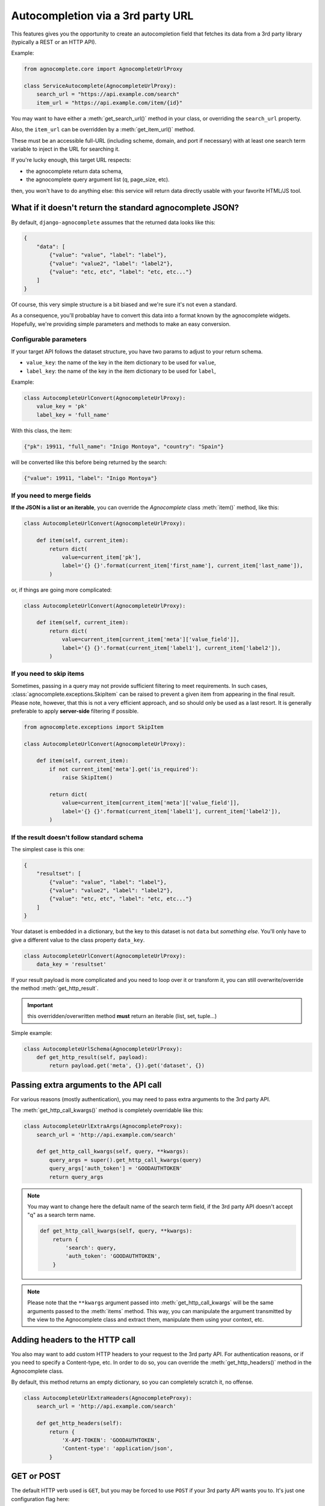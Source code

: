 ==================================
Autocompletion via a 3rd party URL
==================================

.. versionadded:: 0.6

This features gives you the opportunity to create an autocompletion field that fetches its data from a 3rd party library (typically a REST or an HTTP API).

Example:

.. code-block:: python

    from agnocomplete.core import AgnocompleteUrlProxy

    class ServiceAutocomplete(AgnocompleteUrlProxy):
        search_url = "https://api.example.com/search"
        item_url = "https://api.example.com/item/{id}"

You may want to have either a :meth:`get_search_url()` method in your class, or overriding the ``search_url`` property.

Also, the ``item_url`` can be overridden by a :meth:`get_item_url()` method.

These must be an accessible full-URL (including scheme, domain, and port if necessary) with at least one search term variable to inject in the URL for searching it.

If you're lucky enough, this target URL respects:

* the agnocomplete return data schema,
* the agnocomplete query argument list (q, page_size, etc).

then, you won't have to do anything else: this service will return data directly usable with your favorite HTML/JS tool.

What if it doesn't return the standard agnocomplete JSON?
---------------------------------------------------------

By default, ``django-agnocomplete`` assumes that the returned data looks like this:

.. code-block:: json

    {
        "data": [
            {"value": "value", "label": "label"},
            {"value": "value2", "label": "label2"},
            {"value": "etc, etc", "label": "etc, etc..."}
        ]
    }

Of course, this very simple structure is a bit biased and we're sure it's not even a standard.

As a consequence, you'll probablay have to convert this data into a format known by the agnocomplete widgets. Hopefully, we're providing simple parameters and methods to make an easy conversion.

Configurable parameters
+++++++++++++++++++++++

If your target API follows the dataset structure, you have two params to adjust to your return schema.

* ``value_key``: the name of the key in the item dictionary to be used for ``value``,
* ``label_key``: the name of the key in the item dictionary to be used for ``label``,

Example:

.. code-block:: python

    class AutocompleteUrlConvert(AgnocompleteUrlProxy):
        value_key = 'pk'
        label_key = 'full_name'

With this class, the item:

.. code-block:: json

    {"pk": 19911, "full_name": "Inigo Montoya", "country": "Spain"}

will be converted like this before being returned by the search:

.. code-block:: json

    {"value": 19911, "label": "Inigo Montoya"}

If you need to merge fields
+++++++++++++++++++++++++++

**If the JSON is a list or an iterable**, you can override the `Agnocomplete` class :meth:`item()` method, like this:

.. code-block:: python

    class AutocompleteUrlConvert(AgnocompleteUrlProxy):

        def item(self, current_item):
            return dict(
                value=current_item['pk'],
                label='{} {}'.format(current_item['first_name'], current_item['last_name']),
            )


or, if things are going more complicated:

.. code-block:: python

    class AutocompleteUrlConvert(AgnocompleteUrlProxy):

        def item(self, current_item):
            return dict(
                value=current_item[current_item['meta']['value_field']],
                label='{} {}'.format(current_item['label1'], current_item['label2']),
            )


If you need to skip items
+++++++++++++++++++++++++

.. versionadded:: 0.14.0

Sometimes, passing in a query may not provide sufficient filtering to meet requirements. In such cases, :class:`agnocomplete.exceptions.SkipItem` can be raised to prevent a given item from appearing in the final result. Please note, however, that this is not a very efficient approach, and so should only be used as a last resort. It is generally preferable to apply **server-side** filtering if possible.

.. code-block:: python

    from agnocomplete.exceptions import SkipItem

    class AutocompleteUrlConvert(AgnocompleteUrlProxy):

        def item(self, current_item):
            if not current_item['meta'].get('is_required'):
                raise SkipItem()

            return dict(
                value=current_item[current_item['meta']['value_field']],
                label='{} {}'.format(current_item['label1'], current_item['label2']),
            )

If the result doesn't follow standard schema
++++++++++++++++++++++++++++++++++++++++++++

The simplest case is this one:

.. code-block:: json

    {
        "resultset": [
            {"value": "value", "label": "label"},
            {"value": "value2", "label": "label2"},
            {"value": "etc, etc", "label": "etc, etc..."}
        ]
    }

Your dataset is embedded in a dictionary, but the key to this dataset is not ``data`` but *something else*. You'll only have to give a different value to the class property ``data_key``.


.. code-block:: python

    class AutocompleteUrlConvert(AgnocompleteUrlProxy):
        data_key = 'resultset'

If your result payload is more complicated and you need to loop over it or transform it, you can still overwrite/override the method :meth:`get_http_result`.

.. important::

    this overridden/overwritten method **must** return an iterable (list, set, tuple...)

Simple example:

.. code-block:: python

    class AutocompleteUrlSchema(AgnocompleteUrlProxy):
        def get_http_result(self, payload):
            return payload.get('meta', {}).get('dataset', {})



Passing extra arguments to the API call
---------------------------------------

For various reasons (mostly authentication), you may need to pass extra arguments to the 3rd party API.

The :meth:`get_http_call_kwargs()` method is completely overridable like this:

.. code-block:: python

    class AutocompleteUrlExtraArgs(AgnocompleteProxy):
        search_url = 'http://api.example.com/search'

        def get_http_call_kwargs(self, query, **kwargs):
            query_args = super().get_http_call_kwargs(query)
            query_args['auth_token'] = 'GOODAUTHTOKEN'
            return query_args

.. note::

    You may want to change here the default name of the search term field, if the 3rd party API doesn't accept "q" as a search term name.

    .. code-block:: python

        def get_http_call_kwargs(self, query, **kwargs):
            return {
                'search': query,
                'auth_token': 'GOODAUTHTOKEN',
            }

.. note::

    Please note that the ``**kwargs`` argument passed into :meth:`get_http_call_kwargs` will be the same arguments passed to the :meth:`items` method. This way, you can manipulate the argument transmitted by the view to the Agnocomplete class and extract them, manipulate them using your context, etc.


Adding headers to the HTTP call
-------------------------------

You also may want to add custom HTTP headers to your request to the 3rd party API. For authentication reasons, or if you need to specify a Content-type, etc.
In order to do so, you can override the :meth:`get_http_headers()` method in the Agnocomplete class.

By default, this method returns an empty dictionary, so you can completely scratch it, no offense.

.. code-block:: python

    class AutocompleteUrlExtraHeaders(AgnocompleteProxy):
        search_url = 'http://api.example.com/search'

        def get_http_headers(self):
            return {
                'X-API-TOKEN': 'GOODAUTHTOKEN',
                'Content-type': 'application/json',
            }

GET or POST
-----------

The default HTTP verb used is ``GET``, but you may be forced to use ``POST`` if your 3rd party API wants you to. It's just one configuration flag here:

.. code-block:: python

    class AutocompleteUrlPost(AgnocompleteProxy):
        search_url = 'http://api.example.com/search'
        method = 'post'

The payload (with or without extra arguments) will be sent as a JSON dictionary.
